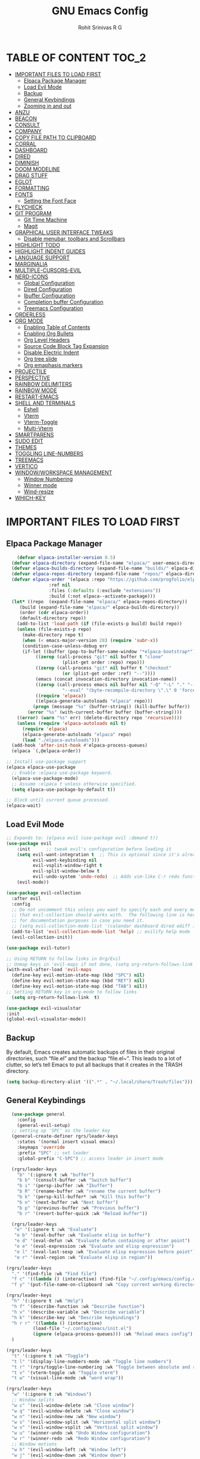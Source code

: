 #+TITLE: GNU Emacs Config
#+AUTHOR: Rohit Srinivas R G
#+DESCRIPTION: Personal Emacs Config
#+STARTUP: showeverything

* TABLE OF CONTENT :TOC_2:
- [[#important-files-to-load-first][IMPORTANT FILES TO LOAD FIRST]]
  - [[#elpaca-package-manager][Elpaca Package Manager]]
  - [[#load-evil-mode][Load Evil Mode]]
  - [[#backup][Backup]]
  - [[#general-keybindings][General Keybindings]]
  - [[#zooming-in-and-out][Zooming in and out]]
- [[#anzu][ANZU]]
- [[#beacon][BEACON]]
- [[#consult][CONSULT]]
- [[#company][COMPANY]]
- [[#copy-file-path-to-clipboard][COPY FILE PATH TO CLIPBOARD]]
- [[#corral][CORRAL]]
- [[#dashboard][DASHBOARD]]
- [[#dired][DIRED]]
- [[#diminish][DIMINISH]]
- [[#doom-modeline][DOOM MODELINE]]
- [[#drag-stuff][DRAG STUFF]]
- [[#eglot][EGLOT]]
- [[#formatting][FORMATTING]]
- [[#fonts][FONTS]]
  - [[#setting-the-font-face][Setting the Font Face]]
- [[#flycheck][FLYCHECK]]
- [[#git-program][GIT PROGRAM]]
  - [[#git-time-machine][Git Time Machine]]
  - [[#magit][Magit]]
- [[#graphical-user-interface-tweaks][GRAPHICAL USER INTERFACE TWEAKS]]
  - [[#disable-menubar-toolbars-and-scrollbars][Disable menubar, toolbars and Scrollbars]]
- [[#highlight-todo][HIGHLIGHT TODO]]
- [[#highlight-indent-guides][HIGHLIGHT INDENT GUIDES]]
- [[#language-support][LANGUAGE SUPPORT]]
- [[#marginalia][MARGINALIA]]
- [[#multiple-cursors-evil][MULTIPLE-CURSORS-EVIL]]
- [[#nerd-icons][NERD-ICONS]]
  - [[#global-configuration][Global Configuration]]
  - [[#dired-configuration][Dired Configuration]]
  - [[#ibuffer-configuration][Ibuffer Configuration]]
  - [[#completion-buffer-configuration][Completion buffer Configuration]]
  - [[#treemacs-configuration][Treemacs Configuration]]
- [[#orderless][ORDERLESS]]
- [[#org-mode][ORG MODE]]
  - [[#enabling-table-of-contents][Enabling Table of Contents]]
  - [[#enabling-org-bullets][Enabling Org Bullets]]
  - [[#org-level-headers][Org Level Headers]]
  - [[#source-code-block-tag-expansion][Source Code Block Tag Expansion]]
  - [[#disable-electric-indent][Disable Electric Indent]]
  - [[#org-tree-slide][Org tree slide]]
  - [[#org-emaphasis-markers][Org emaphasis markers]]
- [[#projectile][PROJECTILE]]
- [[#perspective][PERSPECTIVE]]
- [[#rainbow-delimiters][RAINBOW DELIMITERS]]
- [[#rainbow-mode][RAINBOW MODE]]
- [[#restart-emacs][RESTART-EMACS]]
- [[#shell-and-terminals][SHELL AND TERMINALS]]
  - [[#eshell][Eshell]]
  - [[#vterm][Vterm]]
  - [[#vterm-toggle][Vterm-Toggle]]
  - [[#multi-vterm][Multi-Vterm]]
- [[#smartparens][SMARTPARENS]]
- [[#sudo-edit][SUDO EDIT]]
- [[#themes][THEMES]]
- [[#toggling-line-numbers][TOGGLING LINE-NUMBERS]]
- [[#treemacs][TREEMACS]]
- [[#vertico][VERTICO]]
- [[#windowworkspace-management][WINDOW/WORKSPACE MANAGEMENT]]
  - [[#window-numbering][Window Numbering]]
  - [[#winner-mode][Winner mode]]
  - [[#wind-resize][Wind-resize]]
- [[#which-key][WHICH-KEY]]

* IMPORTANT FILES TO LOAD FIRST
** Elpaca Package Manager
#+begin_src emacs-lisp
    (defvar elpaca-installer-version 0.5)
  (defvar elpaca-directory (expand-file-name "elpaca/" user-emacs-directory))
  (defvar elpaca-builds-directory (expand-file-name "builds/" elpaca-directory))
  (defvar elpaca-repos-directory (expand-file-name "repos/" elpaca-directory))
  (defvar elpaca-order '(elpaca :repo "https://github.com/progfolio/elpaca.git"
				:ref nil
				:files (:defaults (:exclude "extensions"))
				:build (:not elpaca--activate-package)))
  (let* ((repo  (expand-file-name "elpaca/" elpaca-repos-directory))
	 (build (expand-file-name "elpaca/" elpaca-builds-directory))
	 (order (cdr elpaca-order))
	 (default-directory repo))
    (add-to-list 'load-path (if (file-exists-p build) build repo))
    (unless (file-exists-p repo)
      (make-directory repo t)
      (when (< emacs-major-version 28) (require 'subr-x))
      (condition-case-unless-debug err
	  (if-let ((buffer (pop-to-buffer-same-window "*elpaca-bootstrap*"))
		   ((zerop (call-process "git" nil buffer t "clone"
					 (plist-get order :repo) repo)))
		   ((zerop (call-process "git" nil buffer t "checkout"
					 (or (plist-get order :ref) "--"))))
		   (emacs (concat invocation-directory invocation-name))
		   ((zerop (call-process emacs nil buffer nil "-Q" "-L" "." "--batch"
					 "--eval" "(byte-recompile-directory \".\" 0 'force)")))
		   ((require 'elpaca))
		   ((elpaca-generate-autoloads "elpaca" repo)))
	      (progn (message "%s" (buffer-string)) (kill-buffer buffer))
	    (error "%s" (with-current-buffer buffer (buffer-string))))
	((error) (warn "%s" err) (delete-directory repo 'recursive))))
    (unless (require 'elpaca-autoloads nil t)
      (require 'elpaca)
      (elpaca-generate-autoloads "elpaca" repo)
      (load "./elpaca-autoloads")))
  (add-hook 'after-init-hook #'elpaca-process-queues)
  (elpaca `(,@elpaca-order))

;; Install use-package support
(elpaca elpaca-use-package
  ;; Enable :elpaca use-package keyword.
  (elpaca-use-package-mode)
  ;; Assume :elpaca t unless otherwise specified.
  (setq elpaca-use-package-by-default t))

;; Block until current queue processed.
(elpaca-wait)

#+end_src

** Load Evil Mode

#+begin_src emacs-lisp
;; Expands to: (elpaca evil (use-package evil :demand t))
(use-package evil
    :init      ;; tweak evil's configuration before loading it
    (setq evil-want-integration t  ;; This is optional since it's already set to t by default.
          evil-want-keybinding nil
          evil-vsplit-window-right t
          evil-split-window-below t
          evil-undo-system 'undo-redo)  ;; Adds vim-like C-r redo functionality
    (evil-mode))

(use-package evil-collection
  :after evil
  :config
  ;; Do not uncomment this unless you want to specify each and every mode
  ;; that evil-collection should works with.  The following line is here 
  ;; for documentation purposes in case you need it.  
  ;; (setq evil-collection-mode-list '(calendar dashboard dired ediff info magit ibuffer))
  (add-to-list 'evil-collection-mode-list 'help) ;; evilify help mode
  (evil-collection-init))

(use-package evil-tutor)

;; Using RETURN to follow links in Org/Evil 
;; Unmap keys in 'evil-maps if not done, (setq org-return-follows-link t) will not work
(with-eval-after-load 'evil-maps
  (define-key evil-motion-state-map (kbd "SPC") nil)
  (define-key evil-motion-state-map (kbd "RET") nil)
  (define-key evil-motion-state-map (kbd "TAB") nil))
;; Setting RETURN key in org-mode to follow links
  (setq org-return-follows-link  t)

(use-package evil-visualstar
:init
(global-evil-visualstar-mode))

#+end_src

** Backup
By default, Emacs creates automatic backups of files in their original directories, such “file.el” and the backup “file.el~”.  This leads to a lot of clutter, so let’s tell Emacs to put all backups that it creates in the TRASH directory.
#+begin_src emacs-lisp 
(setq backup-directory-alist '((".*" . "~/.local/share/Trash/files")))

#+end_src

** General Keybindings
#+begin_src emacs-lisp
  (use-package general
    :config
    (general-evil-setup)
  ;; setting up 'SPC' as the leader key
  (general-create-definer rgrs/leader-keys
    :states '(normal insert visual emacs)
    :keymaps 'override
    :prefix "SPC" ;; set leader
    :global-prefix "C-SPC") ;; access leader in insert mode

  (rgrs/leader-keys
    "b" '(:ignore t :wk "buffer")
    "b b" '(consult-buffer :wk "Switch buffer")
    "b i" '(persp-ibuffer :wk "Ibuffer")
    "b R" '(rename-buffer :wk "rename the current buffer")
    "b k" '(persp-kill-buffer* :wk "Kill this buffer")
    "b n" '(next-buffer :wk "Next buffer")
    "b p" '(previous-buffer :wk "Previous buffer")
    "b r" '(revert-buffer-quick :wk "Reload buffer"))

  (rgrs/leader-keys
   "e" '(:ignore t :wk "Evaluate")    
   "e b" '(eval-buffer :wk "Evaluate elisp in buffer")
   "e d" '(eval-defun :wk "Evaluate defun containing or after point")
   "e e" '(eval-expression :wk "Evaluate and elisp expression")
   "e l" '(eval-last-sexp :wk "Evaluate elisp expression before point")
   "e r" '(eval-region :wk "Evaluate elisp in region"))

(rgrs/leader-keys
  "." '(find-file :wk "Find file")
  "f c" '((lambda () (interactive) (find-file "~/.config/emacs/config.org")) :wk "Edit emacs config")
  "f y" '(put-file-name-on-clipboard :wk "Copy current working directory onto the clipboard"))

(rgrs/leader-keys
  "h" '(:ignore t :wk "Help")
  "h f" '(describe-function :wk "Describe function")
  "h v" '(describe-variable :wk "Describe variable")
  "h k" '(describe-key :wk "Describe keybindings")
  "h r r" '((lambda () (interactive) 
	      (load-file "~/.config/emacs/init.el")
	      (ignore (elpaca-process-queues))) :wk "Reload emacs config")
  )

(rgrs/leader-keys
  "t" '(:ignore t :wk "Toggle")
  "t l" '(display-line-numbers-mode :wk "Toggle line numbers")
  "t r" '(rgrs/toggle-line-numbering :wk "Toggle between absolute and relative line numbers")
  "t v" '(vterm-toggle :wk "Toggle vterm")
  "t w" '(visual-line-mode :wk "word wrap"))

(rgrs/leader-keys
  "w" '(:ignore t :wk "Windows")
  ;; Window splits
  "w c" '(evil-window-delete :wk "Close window")
  "w q" '(evil-window-delete :wk "Close window")
  "w n" '(evil-window-new :wk "New window")
  "w s" '(evil-window-split :wk "Horizontal split window")
  "w v" '(evil-window-vsplit :wk "Vertical split window")
  "w u" '(winner-undo :wk "Undo Window configuration")
  "w r" '(winner-redo :wk "Redo Window configuration")
  ;; Window motions
  "w h" '(evil-window-left :wk "Window left")
  "w j" '(evil-window-down :wk "Window down")
  "w k" '(evil-window-up :wk "Window up")
  "w l" '(evil-window-right :wk "Window right")
  "w w" '(evil-window-next :wk "Goto next window")
  ;; Move Windows
  "w H" '(windmove-swap-states-left :wk "Buffer move left")
  "w J" '(windmove-swap-states-down :wk "Buffer move down")
  "w K" '(windmove-swap-states-up :wk "Buffer move up")
  "w L" '(windmove-swap-states-right :wk "Buffer move right")
  ;;Window Size
  "w |" '(evil-window-set-width :wk "Maximize Veritcal Window")
  "w _" '(evil-window-set-height :wk "Maximize Horizontal Window")
  ;; Replace with windresize package
  "w =" '(evil-window-increase-height :wk "Increase Window Height")
  "w -" '(evil-window-decrease-height :wk "Decrease Window Height")
  "w >" '(evil-window-increase-width :wk "Increase Window Width")
  "w <" '(evil-window-decrease-width :wk "Decrease Window Width"))

(rgrs/leader-keys
  "v" '(:ignore t :wk "Vterm")
  "v n" '(multi-vterm :wk "Create new Vterm buffer")
  "v f" '(multi-vterm-next :wk "Move to next vterm buffer")
  "v p" '(multi-vterm-prev :wk "Move to previous vterm buffer")
  "v r" '(multi-vterm-rename-buffer :wk "Rename vterm buffer"))

(rgrs/leader-keys
  "s" '(:ignore t :wk "Search")
  "s s" '(consult-line :wk "interactive search a line in the buffer")
  "s i" '(consult-imenu :wk "interactive search a line in the buffer")
  "s f" '(consult-projectile-find-dir :wk "interactive search a line in the buffer")
  "s g" '(consult-grep :wk "interactive search a line in the buffer")
  "s j" '(consult-goto-line :wk "interactive search a line in the buffer")
  "s S" '(consult-line-multi :wk "interactive search a line in multiple buffer"))

(rgrs/leader-keys
  "g" '(:ignore t :wk "Git")
  "g g" '(magit-status :wk "Magit-Status")
  "g C" '(magit-clone :wk "Magit clone")
  "g i" '(magit-init :wk "Magit init repo"))

(general-define-key 
:keymaps 'minibuffer-local-map (kbd "C-v") 'yank)

(rgrs/leader-keys
  "TAB" '(:ignore t :wk "Perspective")
  "TAB s" '(persp-switch :wk "Create or Switch perspectives")
  "TAB r" '(persp-rename :wk "Rename perspectives")
  "TAB c c" '(persp-kill :wk "Kill the perspective")
  "TAB n" '(persp-next :wk "Switch to next perspective")
  "TAB p" '(persp-prev :wk "Switch to prev perspective")
  "TAB m" '(persp-merge :wk "Temporarily merge two perspectives")
  "TAB u" '(persp-unmerge :wk "Undo persp-merge")
  "TAB a" '(persp-add-buffer :wk "Add open buffer to current perspective")
  "TAB A" '(persp-set-buffer :wk "Add buffer to current but delete from all others")
  "TAB 1" '(rgrs/persp-switch-to-1 :wk "Quick Switch to perspective 1")
  "TAB 2" '(rgrs/persp-switch-to-2 :wk "Quick Switch to perspective 2")
  "TAB 3" '(rgrs/persp-switch-to-3 :wk "Quick Switch to perspective 3")
  "TAB 4" '(rgrs/persp-switch-to-4 :wk "Quick Switch to perspective 4")
  "TAB 5" '(rgrs/persp-switch-to-5 :wk "Quick Switch to perspective 5")
  "TAB 6" '(rgrs/persp-switch-to-6 :wk "Quick Switch to perspective 6")
  "TAB 7" '(rgrs/persp-switch-to-7 :wk "Quick Switch to perspective 7")
  "TAB 8" '(rgrs/persp-switch-to-8 :wk "Quick Switch to perspective 8")
  "TAB 9" '(rgrs/persp-switch-to-9 :wk "Quick Switch to perspective 9")
  "TAB 0" '(rgrs/persp-switch-to-0 :wk "Quick Switch to perspective 0")
  "TAB TAB" '(persp-switch-by-number :wk "switch to perspective by number"))


(rgrs/leader-keys
  "o" '(:ignore t :wk "Org-Mode")
  "o e" '(rgrs/org-mode-empahsis-toggle :wk "toggle emphasis marks ")
  "o p" '(org-tree-slide-mode :wk "Start org presentation"))



)

#+end_src

** Zooming in and out
#+begin_src emacs-lisp
(global-set-key (kbd "C-=") 'text-scale-increase)
(global-set-key (kbd "C--") 'text-scale-decrease)
(global-set-key (kbd "<C-wheel-up>") 'text-scale-increase)
(global-set-key (kbd "<C-wheel-down>") 'text-scale-decrease)
#+end_src

* ANZU
#+begin_src emacs-lisp
(use-package anzu
:config
(global-anzu-mode 1)
(general-define-key [remap query-replace] 'anzu-query-replace)
(general-define-key [remap query-replace-regexp] 'anzu-query-replace-regexp))
#+end_src
* BEACON
#+begin_src emacs-lisp
(use-package beacon
:init
(beacon-mode 1))

#+end_src
* CONSULT
#+begin_src emacs-lisp
(use-package consult)
;; (add-to-list 'consult-buffer-sources persp-consult-source))
(use-package consult-projectile)
(use-package consult-eglot)

#+end_src

* COMPANY
#+begin_src emacs-lisp
(use-package company
:config
(setq company-idle-delay (lambda () (if (company-in-string-or-comment) nil 0.2))))

(add-hook 'elpaca-after-init-hook 'global-company-mode)
#+end_src

* COPY FILE PATH TO CLIPBOARD
#+begin_src emacs-lisp
(defun put-file-name-on-clipboard ()
  "Put the current file name on the clipboard"
  (interactive)
  (let ((filename (if (equal major-mode 'dired-mode)
                      default-directory
                    (buffer-file-name))))
    (when filename
      (with-temp-buffer
        (insert filename)
        (clipboard-kill-region (point-min) (point-max)))
      (message filename))))

#+end_src

* CORRAL 
This plugin is used to insert word wrapped paranthesis

#+begin_src emacs-lisp
(use-package corral
:config
(global-set-key (kbd "M-9") 'corral-parentheses-backward)
(global-set-key (kbd "M-0") 'corral-parentheses-forward)
(global-set-key (kbd "M-[") 'corral-brackets-backward)
(global-set-key (kbd "M-]") 'corral-brackets-forward)
(global-set-key (kbd "M-{") 'corral-braces-backward)
(global-set-key (kbd "M-}") 'corral-braces-forward)
(global-set-key (kbd "M-\"") 'corral-double-quotes-backward))


#+end_src
* DASHBOARD
#+begin_src emacs-lisp
(use-package dashboard
  :elpaca t
  :config
  (add-hook 'elpaca-after-init-hook #'dashboard-insert-startupify-lists)
  (add-hook 'elpaca-after-init-hook #'dashboard-initialize)
  (dashboard-setup-startup-hook))

(setq initial-buffer-choice (lambda () (get-buffer-create "*dashboard*")))

;; Set the title
(setq dashboard-banner-logo-title "Life is all about MinMacs")
;; Set the banner
(setq dashboard-startup-banner "/home/rohit/.config/emacs/images/Final_Splash_screen.txt")
;; Value can be
;; - nil to display no banner
;; - 'official which displays the official emacs logo
;; - 'logo which displays an alternative emacs logo
;; - 1, 2 or 3 which displays one of the text banners
;; - "path/to/your/image.gif", "path/to/your/image.png" or "path/to/your/text.txt" which displays whatever gif/image/text you would prefer
;; - a cons of '("path/to/your/image.png" . "path/to/your/text.txt")

;; Content is not centered by default. To center, set
(setq dashboard-center-content t)

;; To disable shortcut "jump" indicators for each section, set
(setq dashboard-show-shortcuts t)

(setq dashboard-items '((recents  . 5)
                        (bookmarks . 5)
                        (projects . 5)
                        (agenda . 5)
                        (registers . 5)))
(setq dashboard-display-icons-p t)
(setq dashboard-icon-type 'nerd-icons)
(setq dashboard-set-heading-icons t)
(setq dashboard-set-file-icons t)
#+end_src
* DIRED
#+begin_src emacs-lisp
(use-package dired-open
  :config
  (setq dired-open-extensions '(("vcd" . "gtkwave")
				  ("fst" . "gtkwave"))))
(use-package peep-dired
  :after dired
  :config
    (general-evil-define-key 'normal dired-mode-map (kbd "h") 'dired-up-directory)
    (general-evil-define-key 'normal dired-mode-map (kbd "l") 'dired-open-file) ; use dired-find-file instead if not using dired-open package
    (general-evil-define-key 'normal peep-dired-mode-map (kbd "j") 'peep-dired-next-file)
    (general-evil-define-key 'normal peep-dired-mode-map (kbd "k") 'peep-dired-prev-file)
    (add-hook 'peep-dired-hook 'evil-normalize-keymaps)
)
(setq dired-dwim-target t)
#+end_src

* DIMINISH
#+begin_src emacs-lisp :tangle no
(use-package diminish)
#+end_src

* DOOM MODELINE
#+begin_src emacs-lisp
(use-package doom-modeline
  :ensure t
  :init (doom-modeline-mode 1))
(setq doom-modeline-project-detection 'auto)

;; Specification of \"percentage offset\" of window through buffer.
(setq doom-modeline-percent-position '(-3 "%p"))

;; ;; Format used to display line numbers in the mode line. Also used to display column for some reason
(setq doom-modeline-position-line-format '("%l:%c"))
(setq doom-modeline-buffer-state-icon t)
(setq doom-modeline-enable-word-count nil)
#+end_src
* DRAG STUFF
#+begin_src emacs-lisp
(use-package drag-stuff
:init
(drag-stuff-global-mode)
:config
(drag-stuff-define-keys))

#+end_src
* EGLOT
#+begin_src emacs-lisp
(use-package eglot
  :config
  (add-to-list 'eglot-server-programs '(python-mode . ("pylsp")))

  (setq-default eglot-workspace-configuration
                '((:pylsp . (:configurationSources ["flake8"] :plugins (:pycodestyle (:enabled nil) :mccabe (:enabled nil) :flake8 (:enabled t))))))

  :hook
  ((python-mode . eglot-ensure)))

#+end_src

* FORMATTING
#+begin_src emacs-lisp
(defun rgrs/spc_4_indent ()
 "Updates the indent tabs mode to nil"
(interactive)
(setq indent-tabs-mode nil))

(defun rgrs/test_print ()
 "Updates the indent tabs mode to nil"
(interactive)
(message "Mode loaded;LMAO bsv-mode-hook working"))
(add-hook 'bsv-mode-hook #'rgrs/spc_4_indent)
(add-hook 'bsv-mode-hook 'rgrs/test_print)

#+end_src
* FONTS
** Setting the Font Face
#+begin_src emacs-lisp 
  (set-face-attribute 'default nil
  :font "JetBrains Mono"
  :height 120
  :weight 'medium)
(set-face-attribute 'variable-pitch nil
  :font "Ubuntu"
  :height 130
  :weight 'medium)
(set-face-attribute 'fixed-pitch nil
  :font "JetBrains Mono"
  :height 120
  :weight 'medium)
;; Makes commented text and keywords italics.
;; This is working in emacsclient but not emacs.
;; Your font must have an italic face available.
(set-face-attribute 'font-lock-comment-face nil
  :slant 'italic)
(set-face-attribute 'font-lock-keyword-face nil
  :slant 'italic)

;; This sets the default font on all graphical frames created after restarting Emacs.
;; Does the same thing as 'set-face-attribute default' above, but emacsclient fonts
;; are not right unless I also add this method of setting the default font.
(add-to-list 'default-frame-alist '(font . "JetBrains Mono-12"))

;; Uncomment the following line if line spacing needs adjusting.
(setq-default line-spacing 0.12)
#+end_src

* FLYCHECK
#+begin_src emacs-lisp
(use-package flycheck
  :ensure t
  :init (global-flycheck-mode))
#+end_src
* GIT PROGRAM
** Git Time Machine
** Magit
#+begin_src emacs-lisp
(use-package magit)
#+end_src
* GRAPHICAL USER INTERFACE TWEAKS
** Disable menubar, toolbars and Scrollbars
#+begin_src emacs-lisp
(menu-bar-mode -1)
(tool-bar-mode -1)
(scroll-bar-mode -1)
#+end_src

* HIGHLIGHT TODO
#+begin_src emacs-lisp
(use-package hl-todo
  :hook ((org-mode . hl-todo-mode)
         (prog-mode . hl-todo-mode))
  :config
  (setq hl-todo-highlight-punctuation ":"
        hl-todo-keyword-faces
        `(("TODO"       warning bold)
          ("FIXME"      error bold)
          ("HACK"       font-lock-constant-face bold)
          ("REVIEW"     font-lock-keyword-face bold)
          ("NOTE"       success bold)
          ("DEPRECATED" font-lock-doc-face bold))))

#+end_src
* HIGHLIGHT INDENT GUIDES
#+begin_src emacs-lisp
(use-package highlight-indent-guides
:ensure t
:config
(add-hook 'prog-mode-hook 'highlight-indent-guides-mode)
(setq highlight-indent-guides-method 'character)
(setq highlight-indent-guides-responsive 'stack)

)
#+end_src
* LANGUAGE SUPPORT
#+begin_src emacs-lisp
(add-to-list `load-path (org-babel-load-file (expand-file-name "~/.config/emacs/scripts/custom_language.org" "~/.config/emacs/scripts/")))
#+end_src
* MARGINALIA
#+begin_src emacs-lisp
(use-package marginalia
:bind (:map minibuffer-local-map
("M-A" . marginalia-cycle))
:init
(marginalia-mode))

#+end_src
* MULTIPLE-CURSORS-EVIL
#+begin_src emacs-lisp
(use-package evil-multiedit
:config
(evil-multiedit-default-keybinds)
;; (general-define-key :keymap `evil-visual-state-map "R" 'evil-multiedit-match-all)
(general-define-key :keymap `evil-normal-state-map (kbd "M-d") 'evil-multiedit-match-and-next)
(general-define-key :keymap `evil-visual-state-map (kbd "M-d") 'evil-multiedit-match-and-next)
(general-define-key :keymap `evil-insert-state-map (kbd "M-d") 'evil-multiedit-toggle-marker-here)
(general-define-key :keymap `evil-normal-state-map (kbd "M-D") 'evil-multiedit-match-and-prev)
(general-define-key :keymap `evil-visual-state-map (kbd "M-D") 'evil-multiedit-match-and-prev)
(general-define-key :keymap `evil-visual-state-map (kbd "C-M-D") 'evil-multiedit-restore)'
(general-define-key :keymap 'evil-multiedit-state-map (kbd "RET") 'evil-multiedit-toggle-or-restrict-region)
(general-define-key :keymap 'evil-motion-state-map (kbd "RET") 'evil-multiedit-toggle-or-restrict-region)
(general-define-key :keymap 'evil-multiedit-state-map (kbd "C-n") 'evil-multiedit-next)
(general-define-key :keymap 'evil-multiedit-state-map (kbd "C-p") 'evil-multiedit-prev)
(general-define-key :keymap 'evil-multiedit-insert-state-map (kbd "C-n") 'evil-multiedit-next)
(general-define-key :keymap 'evil-multiedit-insert-state-map (kbd "C-p") 'evil-multiedit-prev)
(evil-ex-define-cmd "ie[dit]" 'evil-multiedit-ex-match)
)
;; TODO need to add evil-mc to play hand in hand with evil-multiedit
#+end_src
* NERD-ICONS
** Global Configuration
#+begin_src emacs-lisp
(use-package nerd-icons
  ;; :custom
  ;; The Nerd Font you want to use in GUI
  ;; "Symbols Nerd Font Mono" is the default and is recommended
  ;; but you can use any other Nerd Font if you want
  ;; (nerd-icons-font-family "Symbols Nerd Font Mono")
  )
#+end_src

** Dired Configuration
#+begin_src emacs-lisp
(use-package nerd-icons-dired
  :hook
  (dired-mode . nerd-icons-dired-mode))
#+end_src

** Ibuffer Configuration
#+begin_src emacs-lisp
(use-package nerd-icons-ibuffer
  :ensure t
  :hook (ibuffer-mode . nerd-icons-ibuffer-mode))
#+end_src

** Completion buffer Configuration
#+begin_src  emacs-lisp
(use-package nerd-icons-completion
  :after marginalia
  :config
  (nerd-icons-completion-mode)
  (add-hook 'marginalia-mode-hook #'nerd-icons-completion-marginalia-setup))
#+end_src

** Treemacs Configuration
#+begin_src emacs-lisp :tangle no
(use-package treemacs-nerd-icons
  :config
  (treemacs-load-theme "nerd-icons"))
#+end_src

* ORDERLESS
#+begin_src emacs-lisp
(use-package orderless
  :init
  ;; Configure a custom style dispatcher (see the Consult wiki)
  ;; (setq orderless-style-dispatchers '(+orderless-consult-dispatch orderless-affix-dispatch)
  ;;       orderless-component-separator #'orderless-escapable-split-on-space)
  (setq completion-styles '(orderless basic)
        completion-category-defaults nil
        completion-category-overrides '((file (styles partial-completion)))))
#+end_src
* ORG MODE
** Enabling Table of Contents
#+begin_src emacs-lisp
(use-package toc-org
    :commands toc-org-enable
    :init (add-hook 'org-mode-hook 'toc-org-enable))
#+end_src

** Enabling Org Bullets
#+begin_src emacs-lisp 
  (add-hook 'org-mode-hook 'org-indent-mode)
  (use-package org-bullets)
  (add-hook 'org-mode-hook (lambda () (org-bullets-mode 1)))
#+end_src

** Org Level Headers
#+begin_src emacs-lisp 
  (custom-set-faces
  '(org-level-1 ((t (:inherit outline-1 :height 1.7))))
  '(org-level-2 ((t (:inherit outline-2 :height 1.6))))
  '(org-level-3 ((t (:inherit outline-3 :height 1.5))))
  '(org-level-4 ((t (:inherit outline-4 :height 1.4))))
  '(org-level-5 ((t (:inherit outline-5 :height 1.3))))
  '(org-level-6 ((t (:inherit outline-5 :height 1.2))))
  '(org-level-7 ((t (:inherit outline-5 :height 1.1)))))
#+end_src

** Source Code Block Tag Expansion
Current Expansions include [[https://orgmode.org/manual/Structure-Templates.html]]

| Typing the below + TAB | Expands to ...                          |
|------------------------+-----------------------------------------|
| <a                     | '#+BEGIN_EXPORT ascii' … '#+END_EXPORT  |
| <c                     | '#+BEGIN_CENTER' … '#+END_CENTER'       |
| <C                     | '#+BEGIN_COMMENT' … '#+END_COMMENT'     |
| <e                     | '#+BEGIN_EXAMPLE' … '#+END_EXAMPLE'     |
| <E                     | '#+BEGIN_EXPORT' … '#+END_EXPORT'       |
| <h                     | '#+BEGIN_EXPORT html' … '#+END_EXPORT'  |
| <l                     | '#+BEGIN_EXPORT latex' … '#+END_EXPORT' |
| <q                     | '#+BEGIN_QUOTE' … '#+END_QUOTE'         |
| <s                     | '#+BEGIN_SRC' … '#+END_SRC'             |
| <v                     | '#+BEGIN_VERSE' … '#+END_VERSE'         |

#+begin_src emacs-lisp 
(require 'org-tempo)
#+end_src

** Disable Electric Indent
#+begin_src emacs-lisp 
(electric-indent-mode -1)
(setq org-edit-src-content-indentation 0)
#+end_src

** Org tree slide
#+begin_src emacs-lisp
(use-package org-tree-slide
:config
(setq org-image-acutal-width nil))

#+end_src

** Org emaphasis markers 
*trying*
/willitwork/
+striking+
_underline_
~code~

#+begin_src emacs-lisp
(defun rgrs/toggle-emphasis-markers ()
"Toggle emphasis marker in Org-Mode"
(interactive)
(if (eq org-hide-emphasis-markers nil)
    (setq org-hide-emphasis-markers t)
    (setq org-hide-emphasis-markers nil))
)

(defun rgrs/org-mode-empahsis-toggle ()
(interactive)
(add-hook `org-mode-hook 'rgrs/toggle-emphasis-markers)
(revert-buffer-quick))

#+end_src
* PROJECTILE
#+begin_src emacs-lisp
(use-package projectile
:config
(projectile-mode))

#+end_src
* PERSPECTIVE 
#+begin_src emacs-lisp
(use-package perspective
  :custom
  (persp-mode-prefix-key (kbd "C-c M-p"))  ; pick your own prefix key here
  :init
  (persp-mode)
  :config
  (add-to-list 'consult-buffer-sources persp-consult-source))

;; (setq persp-state-default-file "~/.config/emacs/persp-save-state")
;; (add-hook 'kill-emacs-hook #'persp-state-save)

(defun rgrs/persp-switch-to-0 ()
"Perespective switch to view 0"
(interactive)
(persp-switch-by-number 0))

(defun rgrs/persp-switch-to-1 ()
"Perespective switch to view 1"
(interactive)
(persp-switch-by-number 1))

(defun rgrs/persp-switch-to-2 ()
"Perespective switch to view 2"
(interactive)
(persp-switch-by-number 2))

(defun rgrs/persp-switch-to-3 ()
"Perespective switch to view 3"
(interactive)
(persp-switch-by-number 3))

(defun rgrs/persp-switch-to-4 ()
"Perespective switch to view 4"
(interactive)
(persp-switch-by-number 4))

(defun rgrs/persp-switch-to-5 ()
"Perespective switch to view 5"
(interactive)
(persp-switch-by-number 5))

(defun rgrs/persp-switch-to-6 ()
"Perespective switch to view 6"
(interactive)
(persp-switch-by-number 6))

(defun rgrs/persp-switch-to-7 ()
"Perespective switch to view 7"
(interactive)
(persp-switch-by-number 7))

(defun rgrs/persp-switch-to-8 ()
"Perespective switch to view 8"
(interactive)
(persp-switch-by-number 8))

(defun rgrs/persp-switch-to-9 ()
"Perespective switch to view 9"
(interactive)
(persp-switch-by-number 9))

#+end_src
* RAINBOW DELIMITERS
#+begin_src emacs-lisp
(use-package rainbow-delimiters
:config
(add-hook 'prog-mode-hook #'rainbow-delimiters-mode))

#+end_src
* RAINBOW MODE
#+begin_src emacs-lisp
(use-package rainbow-mode
:hook org-mode prog-mode)

#+end_src

* RESTART-EMACS
#+begin_src emacs-lisp
(use-package restart-emacs)

#+end_src
* SHELL AND TERMINALS
** Eshell
Emacs Shell
#+begin_src emacs-lisp :tangle no
  (use-package eshell-syntax-highlighting
    :after esh-mode
    :config
    (eshell-syntax-highlighting-global-mode +1))

  ;; eshell-rc-script (concat user-emacs-directory "eshell/profile")
  (setq eshell-aliases-file (concat user-emacs-directory "eshell/aliases")
         eshell-history-size 5000
         eshell-buffer-maximum-lines 5000
         eshell-hist-ignoredups t
         eshell-scroll-to-bottom-on-input t
         eshell-destroy-buffer-when-process-dies t
         eshell-visual-commands'("bash" "fish" "htop" "ssh" "top" "zsh"))

#+end_src
** Vterm
#+begin_src emacs-lisp
(use-package vterm
:config
(setq shell-file-name "/usr/bin/bash")
(add-to-list 'vterm-tramp-shells '("ssh" "/bin/bash"))
(add-to-list 'vterm-tramp-shells '("sudo" "/bin/bash"))
)

#+end_src

** Vterm-Toggle
#+begin_src emacs-lisp 
(use-package vterm-toggle
  :after vterm
  :config
  (setq vterm-toggle-fullscreen-p nil)
  (setq vterm-toggle-scope 'project)
  (add-to-list 'display-buffer-alist
               '((lambda (buffer-or-name _)
                     (let ((buffer (get-buffer buffer-or-name)))
                       (with-current-buffer buffer
                         (or (equal major-mode 'vterm-mode)
                             (string-prefix-p vterm-buffer-name (buffer-name buffer))))))
                  (display-buffer-reuse-window display-buffer-at-bottom)
                  ;;(display-buffer-reuse-window display-buffer-in-direction)
                  ;;display-buffer-in-direction/direction/dedicated is added in emacs27
                  ;;(direction . bottom)
                  ;;(dedicated . t) ;dedicated is supported in emacs27
                  (reusable-frames . visible)
                  (window-height . 0.3))))

#+end_src
** Multi-Vterm
#+begin_src emacs-lisp
(use-package multi-vterm 
:after vterm    
:ensure t)
#+end_src

* SMARTPARENS
#+begin_src emacs-lisp
(use-package smartparens
:config
(smartparens-global-mode))

(use-package evil-smartparens
:config
(add-hook 'smartparens-enabled-hook #'evil-smartparens-mode))

#+end_src
* SUDO EDIT
#+begin_src emacs-lisp
(use-package sudo-edit
:config
(rgrs/leader-keys
  "f u" '(sudo-edit-find-file :wk "Sudo find file")
  "f U" '(sudo-edit :wk "Sudo edit file")))
#+end_src

* THEMES
#+begin_src emacs-lisp
(add-to-list 'custom-theme-load-path "~/.config/emacs/themes/")

(use-package doom-themes
:ensure t
:config
(setq doom-themes-enabled-bold t
      doom-themes-enable-italic t))

(setq custom-safe-themes t)
(add-hook 'elpaca-after-init-hook (lambda() (load-theme 'doom-nord)))
;; (load-theme 'doom-nord)

#+end_src
* TOGGLING LINE-NUMBERS
#+begin_src emacs-lisp
(defun rgrs/toggle-line-numbering ()
  "Toggle line numbering between absolute and relative."
  (interactive)
  (if (eq display-line-numbers 'relative)
      (setq display-line-numbers t)
    (setq display-line-numbers 'relative)))

#+end_src
* TREEMACS
#+begin_src emacs-lisp :tangle no
(use-package treemacs
  :ensure t
  :defer t
  :init
  (with-eval-after-load 'winum
    (define-key winum-keymap (kbd "M-0") #'treemacs-select-window))
  :config
  (progn
    (setq treemacs-collapse-dirs                   (if treemacs-python-executable 3 0)
          treemacs-deferred-git-apply-delay        0.5
          treemacs-directory-name-transformer      #'identity
          treemacs-display-in-side-window          t
          treemacs-eldoc-display                   'simple
          treemacs-file-event-delay                2000
          treemacs-file-extension-regex            treemacs-last-period-regex-value
          treemacs-file-follow-delay               0.2
          treemacs-file-name-transformer           #'identity
          treemacs-follow-after-init               t
          treemacs-expand-after-init               t
          treemacs-find-workspace-method           'find-for-file-or-pick-first
          treemacs-git-command-pipe                ""
          treemacs-goto-tag-strategy               'refetch-index
          treemacs-header-scroll-indicators        '(nil . "^^^^^^")
          treemacs-hide-dot-git-directory          t
          treemacs-indentation                     2
          treemacs-indentation-string              " "
          treemacs-is-never-other-window           nil
          treemacs-max-git-entries                 5000
          treemacs-missing-project-action          'ask
          treemacs-move-forward-on-expand          nil
          treemacs-no-png-images                   nil
          treemacs-no-delete-other-windows         t
          treemacs-project-follow-cleanup          nil
          treemacs-persist-file                    (expand-file-name ".cache/treemacs-persist" user-emacs-directory)
          treemacs-position                        'left
          treemacs-read-string-input               'from-child-frame
          treemacs-recenter-distance               0.1
          treemacs-recenter-after-file-follow      nil
          treemacs-recenter-after-tag-follow       nil
          treemacs-recenter-after-project-jump     'always
          treemacs-recenter-after-project-expand   'on-distance
          treemacs-litter-directories              '("/node_modules" "/.venv" "/.cask")
          treemacs-project-follow-into-home        nil
          treemacs-show-cursor                     nil
          treemacs-show-hidden-files               t
          treemacs-silent-filewatch                nil
          treemacs-silent-refresh                  nil
          treemacs-sorting                         'alphabetic-asc
          treemacs-select-when-already-in-treemacs 'move-back
          treemacs-space-between-root-nodes        t
          treemacs-tag-follow-cleanup              t
          treemacs-tag-follow-delay                1.5
          treemacs-text-scale                      nil
          treemacs-user-mode-line-format           nil
          treemacs-user-header-line-format         nil
          treemacs-wide-toggle-width               70
          treemacs-width                           35
          treemacs-width-increment                 1
          treemacs-width-is-initially-locked       t
          treemacs-workspace-switch-cleanup        nil)

    ;; The default width and height of the icons is 22 pixels. If you are
    ;; using a Hi-DPI display, uncomment this to double the icon size.
    ;;(treemacs-resize-icons 44)

    (treemacs-follow-mode t)
    (treemacs-filewatch-mode t)
    (treemacs-fringe-indicator-mode 'always)
    (when treemacs-python-executable
      (treemacs-git-commit-diff-mode t))

    (pcase (cons (not (null (executable-find "git")))
                 (not (null treemacs-python-executable)))
      (`(t . t)
       (treemacs-git-mode 'deferred))
      (`(t . _)
       (treemacs-git-mode 'simple)))

    (treemacs-hide-gitignored-files-mode nil))
  :bind
  (:map global-map
        ("M-0"       . treemacs-select-window)
        ("C-x t 1"   . treemacs-delete-other-windows)
        ("C-x t t"   . treemacs)
        ("C-x t d"   . treemacs-select-directory)
        ("C-x t B"   . treemacs-bookmark)
        ("C-x t C-t" . treemacs-find-file)
        ("C-x t M-t" . treemacs-find-tag)))

(use-package treemacs-evil
  :after (treemacs evil)
  :ensure t)

(use-package treemacs-projectile
  :after (treemacs projectile)
  :ensure t)

(use-package treemacs-magit
  :after (treemacs magit)
  :ensure t)

;; (use-package treemacs-persp ;;treemacs-perspective if you use perspective.el vs. persp-mode
;;   :after (treemacs persp-mode) ;;or perspective vs. persp-mode
;;   :ensure t
;;   :config (treemacs-set-scope-type 'Perspectives))

(use-package treemacs-tab-bar ;;treemacs-tab-bar if you use tab-bar-mode
  :after (treemacs)
  :ensure t
  :config (treemacs-set-scope-type 'Tabs))

#+end_src

* VERTICO
Minibuffer from the future
#+begin_src emacs-lisp
(use-package vertico
  :init
  (vertico-mode)
;; (use-package savehist
;;   :init
;;   (savehist-mode))
)
(setq enable-recursive-minibuffers t)
#+end_src

* WINDOW/WORKSPACE MANAGEMENT
** Window Numbering
#+begin_src emacs-lisp 
(use-package winum
:config
(winum-mode))

(global-set-key (kbd "M-0") 'winum-select-window-0)
(global-set-key (kbd "M-1") 'winum-select-window-1)
(global-set-key (kbd "M-2") 'winum-select-window-2)
(global-set-key (kbd "M-3") 'winum-select-window-3)
(global-set-key (kbd "M-4") 'winum-select-window-4)
(global-set-key (kbd "M-5") 'winum-select-window-5)
(global-set-key (kbd "M-6") 'winum-select-window-6)
(global-set-key (kbd "M-7") 'winum-select-window-7)
(global-set-key (kbd "M-8") 'winum-select-window-8)
#+end_src

** Winner mode
#+begin_src emacs-lisp
(winner-mode 1)

#+end_src
** Wind-resize
#+begin_src emacs-lisp
(use-package windresize)

#+end_src
* WHICH-KEY
#+begin_src emacs-lisp
  (use-package which-key
    :init
    (which-key-mode 1)
    :config
    (setq which-key-side-window-location 'bottom
          which-key-sort-order #'which-key-key-order-alpha
          which-key-sort-uppercase-first nil
          which-key-add-column-padding 1
          which-key-max-display-columns nil
          which-key-min-display-lines 6
          which-key-side-window-slot -10
          which-key-side-window-max-height 0.25
          which-key-idle-delay 0.8
          which-key-max-description-length 25
          which-key-allow-imprecise-window-fit nil
          which-key-separator " → " ))

#+End_src

